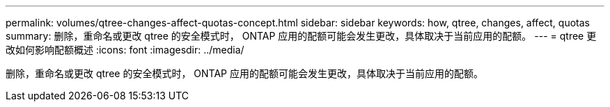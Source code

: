 ---
permalink: volumes/qtree-changes-affect-quotas-concept.html 
sidebar: sidebar 
keywords: how, qtree, changes, affect, quotas 
summary: 删除，重命名或更改 qtree 的安全模式时， ONTAP 应用的配额可能会发生更改，具体取决于当前应用的配额。 
---
= qtree 更改如何影响配额概述
:icons: font
:imagesdir: ../media/


[role="lead"]
删除，重命名或更改 qtree 的安全模式时， ONTAP 应用的配额可能会发生更改，具体取决于当前应用的配额。
